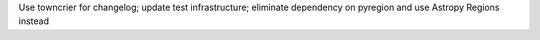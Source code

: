 Use towncrier for changelog; update test infrastructure; eliminate dependency on pyregion and use Astropy Regions instead
